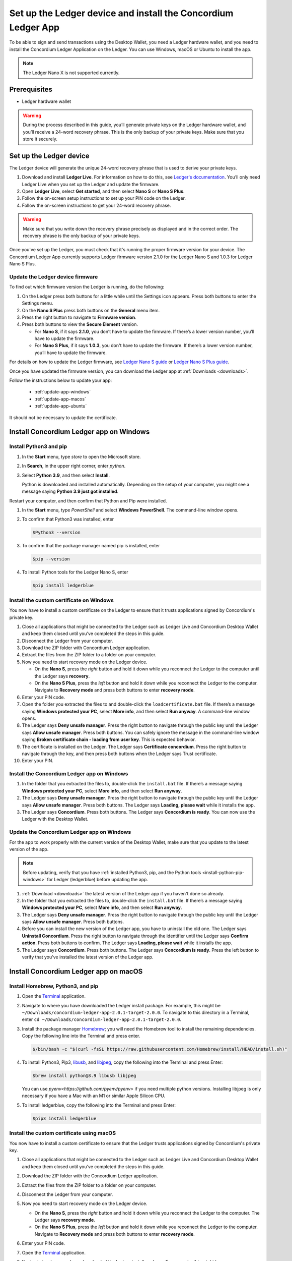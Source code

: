 
.. _install-Ledger-app:

==============================================================
Set up the Ledger device and install the Concordium Ledger App
==============================================================

To be able to sign and send transactions using the Desktop Wallet, you need a Ledger hardware wallet, and you need to install the Concordium Ledger Application on the Ledger. You can use Windows, macOS or Ubuntu to install the app.

.. Note::

   The Ledger Nano X is not supported currently.

Prerequisites
=============

-  Ledger hardware wallet

.. Warning:: During the process described in this guide, you’ll generate private keys on the Ledger hardware wallet, and you’ll receive a 24-word recovery phrase. This is the only backup of your private keys. Make sure that you store it securely.

Set up the Ledger device
========================

The Ledger device will generate the unique 24-word recovery phrase that is used to derive your private keys.

#. Download and install **Ledger Live**. For information on how to do this, see `Ledger's documentation <https://www.ledger.com/ledger-live/download>`_. You’ll only need Ledger Live when you set up the Ledger and update the firmware.

#. Open **Ledger Live**, select **Get started**, and then select **Nano S** or **Nano S Plus**.

#. Follow the on-screen setup instructions to set up your PIN code on the Ledger.

#. Follow the on-screen instructions to get your 24-word recovery phrase.

.. Warning:: Make sure that you write down the recovery phrase precisely as displayed and in the correct order. The recovery phrase is the only backup of your private keys.

Once you've set up the Ledger, you must check that it's running the proper firmware version for your device. The Concordium Ledger App currently supports Ledger firmware version 2.1.0 for the Ledger Nano S and 1.0.3 for Ledger Nano S Plus.

Update the Ledger device firmware
---------------------------------

To find out which firmware version the Ledger is running, do the following:

#. On the Ledger press both buttons for a little while until the Settings icon appears. Press both buttons to enter the Settings menu.

#. On the **Nano S Plus** press both buttons on the **General** menu item.

#. Press the right button to navigate to **Firmware version**.

#. Press both buttons to view the **Secure Element** version.

   - For **Nano S**, if it says **2.1.0**, you don’t have to update the firmware. If there’s a lower version number, you’ll have to update the firmware.

   - For **Nano S Plus**, if it says **1.0.3**, you don't have to update the firmware. If there’s a lower version number, you’ll have to update the firmware.

For details on how to update the Ledger firmware, see `Ledger Nano S guide <https://support.ledger.com/hc/en-us/articles/360002731113-Update-Ledger-Nano-S-firmware>`_ or `Ledger Nano S Plus guide <https://support.ledger.com/hc/en-us/articles/4445777839901-Update-Ledger-Nano-S-Plus-firmware?docs=true>`_.

Once you have updated the firmware version, you can download the Ledger app at :ref:`Downloads <downloads>`.

Follow the instructions below to update your app:

   * :ref:`update-app-windows`
   * :ref:`update-app-macos`
   * :ref:`update-app-ubuntu`

It should not be necessary to update the certificate.

Install Concordium Ledger app on Windows
========================================

.. _install-python-pip-windows:

Install Python3 and pip
-----------------------

#. In the **Start** menu, type *store* to open the Microsoft store.

#. In **Search**, in the upper right corner, enter *python*.

#. Select **Python 3.9**, and then select **Install**.

   Python is downloaded and installed automatically. Depending on the setup of your computer, you might see a message saying **Python 3.9 just got installed**.

Restart your computer, and then confirm that Python and Pip were installed.

#. In the **Start** menu, type *PowerShell* and select **Windows PowerShell**. The command-line window opens.

#. To confirm that Python3 was installed, enter

   .. code-block:: console

      $Python3 --version

#. To confirm that the package manager named pip is installed, enter

   .. code-block:: console

      $pip --version

#. To install Python tools for the Ledger Nano S, enter

   .. code-block:: console

      $pip install ledgerblue

Install the custom certificate on Windows
-----------------------------------------

You now have to install a custom certificate on the Ledger to ensure that it trusts applications signed by Concordium's private key.

#. Close all applications that might be connected to the Ledger such as Ledger Live and Concordium Desktop Wallet and keep them closed until you’ve completed the steps in this guide.

#. Disconnect the Ledger from your computer.

#. Download the ZIP folder with Concordium Ledger application.

#. Extract the files from the ZIP folder to a folder on your computer.

#. Now you need to start recovery mode on the Ledger device.

   - On the **Nano S**, press the *right* button and hold it down while you reconnect the Ledger to the computer until the Ledger says **recovery**.

   - On the **Nano S Plus**, press the *left* button and hold it down while you reconnect the Ledger to the computer. Navigate to **Recovery mode** and press both buttons to enter **recovery mode**.

#. Enter your PIN code.

#. Open the folder you extracted the files to and double-click the ``loadcertificate.bat`` file. If there’s a message saying **Windows protected your PC**, select **More info**, and then select **Run anyway**. A command-line window opens.

#. The Ledger says **Deny unsafe manager**. Press the right button to navigate through the public key until the Ledger says **Allow unsafe manager**. Press both buttons. You can safely ignore the message in the command-line window saying **Broken certificate chain - loading from user key**. This is expected behavior.

#. The certificate is installed on the Ledger. The Ledger says **Certificate concordium**. Press the right button to navigate through the key, and then press both buttons when the Ledger says Trust certificate.

#. Enter your PIN.

.. _install-ledger-app-windows:

Install the Concordium Ledger app on Windows
--------------------------------------------

#. In the folder that you extracted the files to, double-click the ``install.bat`` file. If there’s a message saying **Windows protected your PC**, select **More info**, and then select **Run anyway**.

#. The Ledger says **Deny unsafe manager**. Press the right button to navigate through the public key until the Ledger says **Allow unsafe manager**. Press both buttons. The Ledger says **Loading, please wait** while it installs the app.

#. The Ledger says **Concordium**. Press both buttons. The Ledger says **Concordium is ready**. You can now use the Ledger with the Desktop Wallet.

.. _update-app-windows:

Update the Concordium Ledger app on Windows
-------------------------------------------

For the app to work properly with the current version of the Desktop Wallet, make sure that you update to the latest version of the app.

.. Note::
    Before updating, verify that you have :ref:`installed Python3, pip, and the Python tools <install-python-pip-windows>` for Ledger (ledgerblue) before updating the app.

#. :ref:`Download <downloads>` the latest version of the Ledger app if you haven't done so already.

#. In the folder that you extracted the files to, double-click the ``install.bat`` file. If there’s a message saying **Windows protected your PC**, select **More info**, and then select **Run anyway**.

#. The Ledger says **Deny unsafe manager**. Press the right button to navigate through the public key until the Ledger says **Allow unsafe manager**. Press both buttons.

#. Before you can install the new version of the Ledger app, you have to uninstall the old one. The Ledger says **Uninstall Concordium**. Press the right button to navigate through the identifier until the Ledger says **Confirm action**. Press both buttons to confirm. The Ledger says **Loading, please wait** while it installs the app.

#. The Ledger says **Concordium**. Press both buttons. The Ledger says **Concordium is ready**. Press the left button to verify that you've installed the latest version of the Ledger app.

Install Concordium Ledger app on macOS
======================================

.. _install-python-pip-macos:

Install Homebrew, Python3, and pip
----------------------------------

#. Open the `Terminal <https://support.apple.com/en-gb/guide/terminal/apd5265185d-f365-44cb-8b09-71a064a42125/mac>`_ application.

#. Navigate to where you have downloaded the Ledger install package. For example, this might be ``~/Downloads/concordium-ledger-app-2.0.1-target-2.0.0``. To navigate to this directory in a Terminal, enter ``cd ~/Downloads/concordium-ledger-app-2.0.1-target-2.0.0``.

#. Install the package manager `Homebrew <https://brew.sh/>`_; you will need the Homebrew tool to install the remaining dependencies. Copy the following line into the Terminal and press enter.

   .. code-block:: console

      $/bin/bash -c "$(curl -fsSL https://raw.githubusercontent.com/Homebrew/install/HEAD/install.sh)"

#. To install Python3, Pip3, `libusb <https://libusb.info/>`_, and `libjpeg <http://libjpeg.sourceforge.net/>`_, copy the following into the Terminal and press Enter:

   .. code-block:: console

      $brew install python@3.9 libusb libjpeg

   You can use `pyenv<https://github.com/pyenv/pyenv>` if you need multiple python versions. Installing libjpeg is only necessary if you have a Mac with an M1 or similar Apple Silicon CPU.

#. To install ledgerblue, copy the following into the Terminal and press Enter:

   .. code-block:: console

      $pip3 install ledgerblue

Install the custom certificate using macOS
------------------------------------------

You now have to install a custom certificate to ensure that the Ledger trusts applications signed by Concordium's private key.

#. Close all applications that might be connected to the Ledger such as Ledger Live and Concordium Desktop Wallet and keep them closed until you’ve completed the steps in this guide.

#. Download the ZIP folder with the Concordium Ledger application.

#. Extract the files from the ZIP folder to a folder on your computer.

#. Disconnect the Ledger from your computer.

#. Now you need to start recovery mode on the Ledger device.

   - On the **Nano S**, press the *right* button and hold it down while you reconnect the Ledger to the computer. The Ledger says **recovery mode**.

   - On the **Nano S Plus**, press the *left* button and hold it down while you reconnect the Ledger to the computer. Navigate to **Recovery mode** and press both buttons to enter **recovery mode**.

#. Enter your PIN code.

#. Open the `Terminal <https://support.apple.com/en-gb/guide/terminal/apd5265185d-f365-44cb-8b09-71a064a42125/mac>`_ application.

#. Navigate to where you have downloaded the Ledger install package. For example, this might be ``~/Downloads/concordium-ledger-app-2.0.1-target-2.0.0``. To navigate to this directory in a Terminal, enter ``cd ~/Downloads/concordium-ledger-app-2.0.1-target-2.0.0``.

#. Load the certificate onto the Ledger by running the following script from the extracted folder:

   .. code-block:: console

      $./loadcertificate.sh

#. The Ledger says **Deny unsafe manager**. Press the right button to navigate through the public key until the Ledger says **Allow unsafe manager**. Press both buttons. You can safely ignore the message in the command-line window saying **Broken certificate chain - loading from user key**. This is expected behavior.

#. The certificate is installed on the Ledger. The Ledger says **Certificate concordium**. Press the right button to navigate through the key, and then press both buttons when the Ledger says **Trust certificate**.

#. Enter your PIN.

.. _install-ledger-app-macos:

Install the Concordium Ledger app on MacOS
---------------------------------------------

#. Open the `Terminal <https://support.apple.com/en-gb/guide/terminal/apd5265185d-f365-44cb-8b09-71a064a42125/mac>`_ application.

#. Navigate to where you have downloaded the Ledger install package. For example, this might be ``~/Downloads/concordium-ledger-app-2.0.1-target-2.0.0``. To navigate to this directory in a Terminal, enter ``cd ~/Downloads/concordium-ledger-app-2.0.1-target-2.0.0``.

#. Install the Concordium application on the Ledger by running the following script from the folder you extracted the files to:

   .. code-block:: console

      $./install.sh

#. The Ledger says **Deny unsafe manager**. Press the right button to navigate through the public key until the Ledger says **Allow unsafe manager**. Press both buttons. The Ledger says **Loading, please wait** while it installs the app.

#. The Ledger says **Concordium**. Press both buttons. The Ledger says **Concordium is ready**. You can now use the Ledger with the Desktop Wallet.

.. _update-app-macos:

Update/reinstall the Concordium Ledger app on macOS
---------------------------------------------------

For the app to work properly with the current version of the Desktop Wallet, make sure that you update to the latest version of the app.

When you update your Ledger, it should not be necessary to update the certificate.

.. Note::
    If you're using a different computer than the one you used when you installed the app, you must :ref:`install Python3, pip, and the Python tools <install-python-pip-macos>` tools for Ledger (ledgerblue) before updating the app.

#. :ref:`Download <downloads>` the latest version of the Ledger app if you haven't done so already.

#. Open the `Terminal <https://support.apple.com/en-gb/guide/terminal/apd5265185d-f365-44cb-8b09-71a064a42125/mac>`_ application.

#. Navigate to where you have downloaded the Ledger install package. For example, this might be ``~/Downloads/concordium-ledger-app-2.0.3-target-2.1.0``. To navigate to this directory in a Terminal, enter ``cd ~/Downloads/concordium-ledger-app-2.0.3-target-2.1.0``.

#. Install the Concordium application on the Ledger by running the following script from the folder you extracted the files to:

   .. code-block:: console

      ./install.sh


#. The Ledger says **Deny unsafe manager**. Press the right button to navigate through the public key until the Ledger says **Allow unsafe manager**.

#. Before you can install the new version of the Ledger app, you have to uninstall the old one. The Ledger says **Uninstall Concordium**. Press the right button to navigate through the identifier until the Ledger says **Confirm action**. Press both buttons to confirm. The Ledger says **Loading, please wait** while it installs the app.

#. The Ledger says **Concordium**. Press both buttons. The Ledger says **Concordium is ready**. Press the left button to verify that you've installed the latest version of the Ledger app.

Install Concordium Ledger app on Ubuntu
=======================================

Install Python3 and pip on Ubuntu
---------------------------------

.. _install-python-pip-ubuntu:

#. Add udev rules. For more information, see the Linux section in `Ledger ‘s guide Fix connection history <https://support.ledger.com/hc/en-us/articles/115005165269-Fix-connection-issues>`_.

   .. code-block:: console

      $wget -q -O - https://raw.githubusercontent.com/LedgerHQ/udev-rules/master/add_udev_rules.sh | sudo bash


2. Install python3:

   .. code-block:: console

      $sudo apt-get install python3

3. Install pip:

   .. code-block:: console

      $sudo apt-get install python3-pip

4. Install

   .. code-block:: console

      $sudo apt-get install libudev-dev libusb-1.0-0-dev python-dev

5. Install ledgerblue:

   .. code-block:: console

      $sudo pip3 install ledgerblue

Install the custom certificate on Ubuntu
----------------------------------------

You now have to install a custom certificate to ensure that the Ledger trusts applications signed by Concordium's private key.

#. Close all applications that might be connected to the Ledger such as Ledger Live and Concordium Desktop Wallet and keep them closed until you’ve completed the steps in this guide.

#. Download the ZIP folder with the Concordium Ledger application.

#. Extract the files from the ZIP folder to a folder on your computer.

#. Disconnect the Ledger from your computer.

#. Now you need to start recovery mode on the Ledger device.

   - On the **Nano S**, press the *right* button and hold it down while you reconnect the Ledger to the computer. The Ledger says **recovery mode**.

   - On the **Nano S Plus**, press the *left* button and hold it down while you reconnect the Ledger to the computer. Navigate to **Recovery mode** and press both buttons to enter **recovery mode**.

#. Enter your PIN code.

#. Run the following script from the folder you extracted the files to:

   .. code-block:: console

      $./loadcertificate.sh

#. The Ledger says **Deny unsafe manager**. Press the right button to navigate through the public key until the Ledger says **Allow unsafe manager**. Press both buttons. You can safely ignore the message in the command-line window saying **Broken certificate chain - loading from user key**. This is expected behavior.

#. The certificate is installed on the Ledger. Press the right button to navigate through the key, and then press both buttons when the Ledger says **Trust certificate**.

.. _install-ledger-app-ubuntu:

Install the Concordium Ledger app on Ubuntu
-------------------------------------------

#. Install the Concordium application on the Ledger by running the following script from the folder you extracted the files to:

   .. code-block:: console

      $./install.sh

2. The Ledger says **Deny unsafe manager**. Press the right button to navigate through the public key until the Ledger says **Allow unsafe manager**. Press both buttons. The Ledger says **Loading, please wait** while it installs the app.

3. The Ledger says **Concordium**. Press both buttons. The Ledger says **Concordium is ready**. You can now use the Ledger with the Desktop Wallet.

.. _update-app-ubuntu:

Update the Concordium Ledger app on Ubuntu
-------------------------------------------

For the app to work properly with the current version of the Desktop Wallet, make sure that you update to the latest version of the app.

.. Note::
    If you're using a different computer than the one you used when you installed the app, you must :ref:`install Python3, pip, and the Python tools <install-python-pip-ubuntu>` for Ledger (ledgerblue) before updating the app.

#. :ref:`Download <downloads>` the latest version of the Ledger app if you haven't done so already.

#. Run the ``install.sh`` file from the folder that you extracted the files to.

#. The Ledger says **Deny unsafe manager**. Press the right button to navigate through the public key until the Ledger says **Allow unsafe manager**.

#. Before you can install the new version of the Ledger app, you have to uninstall the old one. The Ledger says **Uninstall Concordium**. Press the right button to navigate through the identifier until the Ledger says **Confirm action**. Press both buttons to confirm. The Ledger says **Loading, please wait** while it installs the app.

#. The Ledger says **Concordium**. Press both buttons. The Ledger says **Concordium is ready**. Press the left button to verify that you've installed the latest version of the Ledger app.
